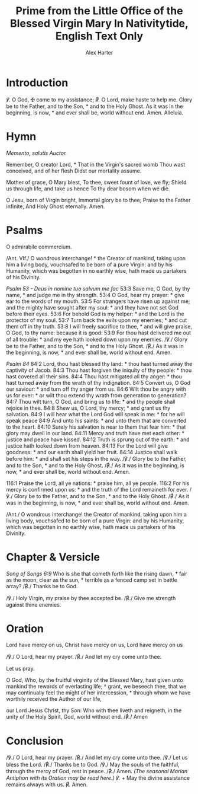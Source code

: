 #+TITLE: Prime from the Little Office of the Blessed Virgin Mary In Nativitytide, English Text Only
#+AUTHOR: Alex Harter
#+SOURCE: Benziger Bros. 1917
* Introduction
/℣./ O God, ✠ come to my assistance;
/℟./ O Lord, make haste to help me.
Glory be to the Father, and to the Son, * and to the Holy Ghost.  
As it was in the beginning, is now, * and ever shall be, world without end. Amen.  
Alleluia.
* Hymn
/Memento, salutis Auctor./
#+[[https://gregobase.selapa.net/chant_img.php?id=18682][GregoBase]]
Remember, O creator Lord, *
That in the Virgin's sacred womb  
Thou wast conceived, and of her flesh  
Didst our mortality assume.  
  
Mother of grace, O Mary blest,  
To thee, sweet fount of love, we fly;
Shield us through life, and take us hence  
To thy dear bosom when we die.  
  
O Jesu, born of Virgin bright,  
Immortal glory be to thee;  
Praise to the Father infinite,  
And Holy Ghost eternally.  
Amen.
* Psalms
O admirabile commercium.
#+[[https://gregobase.selapa.net/chant_img.php?id=16722][GregoBase]]
#+[[http://gregorianik.uni-regensburg.de/an/erg/0280%20Xerg.png][Antiphonale Snynopticum]]
/Ant. VIf./ O wondrous interchange! * the Creator of mankind, taking upon him a living body, vouchsafed to be born of a pure Virgin: and by his Humanity, which was begotten in no earthly wise, hath made us partakers of his Divinity.

/Psalm 53 - Deus in nomine tuo salvum me fac/
53:3 Save me, O God, by thy name, * and judge me in thy strength.
53:4 O God, hear my prayer: * give ear to the words of my mouth.  
53:5 For strangers have risen up against me; and the mighty have sought after my soul: * and they have not set God before their eyes.  
53:6 For behold God is my helper: * and the Lord is the protector of my soul.  
53:7 Turn back the evils upon my enemies; * and cut them off in thy truth.  
53:8 I will freely sacrifice to thee, * and will give praise, O God, to thy name: because it is good:  
53:9 For thou hast delivered me out of all trouble: * and my eye hath looked down upon my enemies.
/℣./ Glory be to the Father, and to the Son, * and to the Holy Ghost.
/℟./ As it was in the beginning, is now, * and ever shall be, world without end. Amen.

/Psalm 84/
84:2 Lord, thou hast blessed thy land: * thou hast turned away the captivity of Jacob.  
84:3 Thou hast forgiven the iniquity of thy people: * thou hast covered all their sins.  
84:4 Thou hast mitigated all thy anger: * thou hast turned away from the wrath of thy indignation.  
84:5 Convert us, O God our saviour: * and turn off thy anger from us.  
84:6 Wilt thou be angry with us for ever: * or wilt thou extend thy wrath from generation to generation?  
84:7 Thou wilt turn, O God, and bring us to life: * and thy people shall rejoice in thee.  
84:8 Shew us, O Lord, thy mercy; * and grant us thy salvation.  
84:9 I will hear what the Lord God will speak in me: * for he will speak peace  
84:9 And unto his saints: * and unto them that are converted to the heart.  
84:10 Surely his salvation is near to them that fear him: * that glory may dwell in our land.  
84:11 Mercy and truth have met each other: * justice and peace have kissed.  
84:12 Truth is sprung out of the earth: * and justice hath looked down from heaven.  
84:13 For the Lord will give goodness: * and our earth shall yield her fruit.  
84:14 Justice shall walk before him: * and shall set his steps in the way.  
/℣./ Glory be to the Father, and to the Son, * and to the Holy Ghost.
/℟./ As it was in the beginning, is now, * and ever shall be, world without end. Amen.

116:1 Praise the Lord, all ye nations: * praise him, all ye people.  
116:2 For his mercy is confirmed upon us: * and the truth of the Lord remaineth for ever.  
/℣./ Glory be to the Father, and to the Son, * and to the Holy Ghost.
/℟./ As it was in the beginning, is now, * and ever shall be, world without end. Amen.
  
/Ant./ O wondrous interchange! the Creator of mankind, taking upon him a living body, vouchsafed to be born of a pure Virgin: and by his Humanity, which was begotten in no earthly wise, hath made us partakers of his Divinity.
* Chapter & Versicle
/Song of Songs 6:9/
Who is she that cometh forth like the rising dawn, † fair as the moon, clear as the sun, * terrible as a fenced camp set in battle array?
/℟./ Thanks be to God.

/℣./ Holy Virgin, my praise by thee accepted be.
/℟./ Give me strength against thine enemies.
* Oration
Lord have mercy on us, Christ have mercy on us, Lord have mercy on us  

/℣./ O Lord, hear my prayer.
/℟./ And let my cry come unto thee.

Let us pray.  

O God, Who, by the fruitful virginity of the Blessed Mary, hast given unto mankind the rewards of everlasting life; † grant, we beseech thee, that we may continually feel the might of her intercession, * through whom we have worthily received the Author of our life,

our Lord Jesus Christ, thy Son:  
Who with thee liveth and reigneth, in the unity of the Holy Spirit, God, world without end.
/℟./ Amen
* Conclusion
/℣./ O Lord, hear my prayer.
/℟./ And let my cry come unto thee.
/℣./ Let us bless the Lord.
/℟./ Thanks be to God.
/℣./ May the souls of the faithful, through the mercy of God, rest in peace.
/℟./ Amen.
/(The seasonal Marian Antiphon with its Oration may be read here.)/
/℣./ + May the divine assistance remains always with us.
/℟./ Amen.
